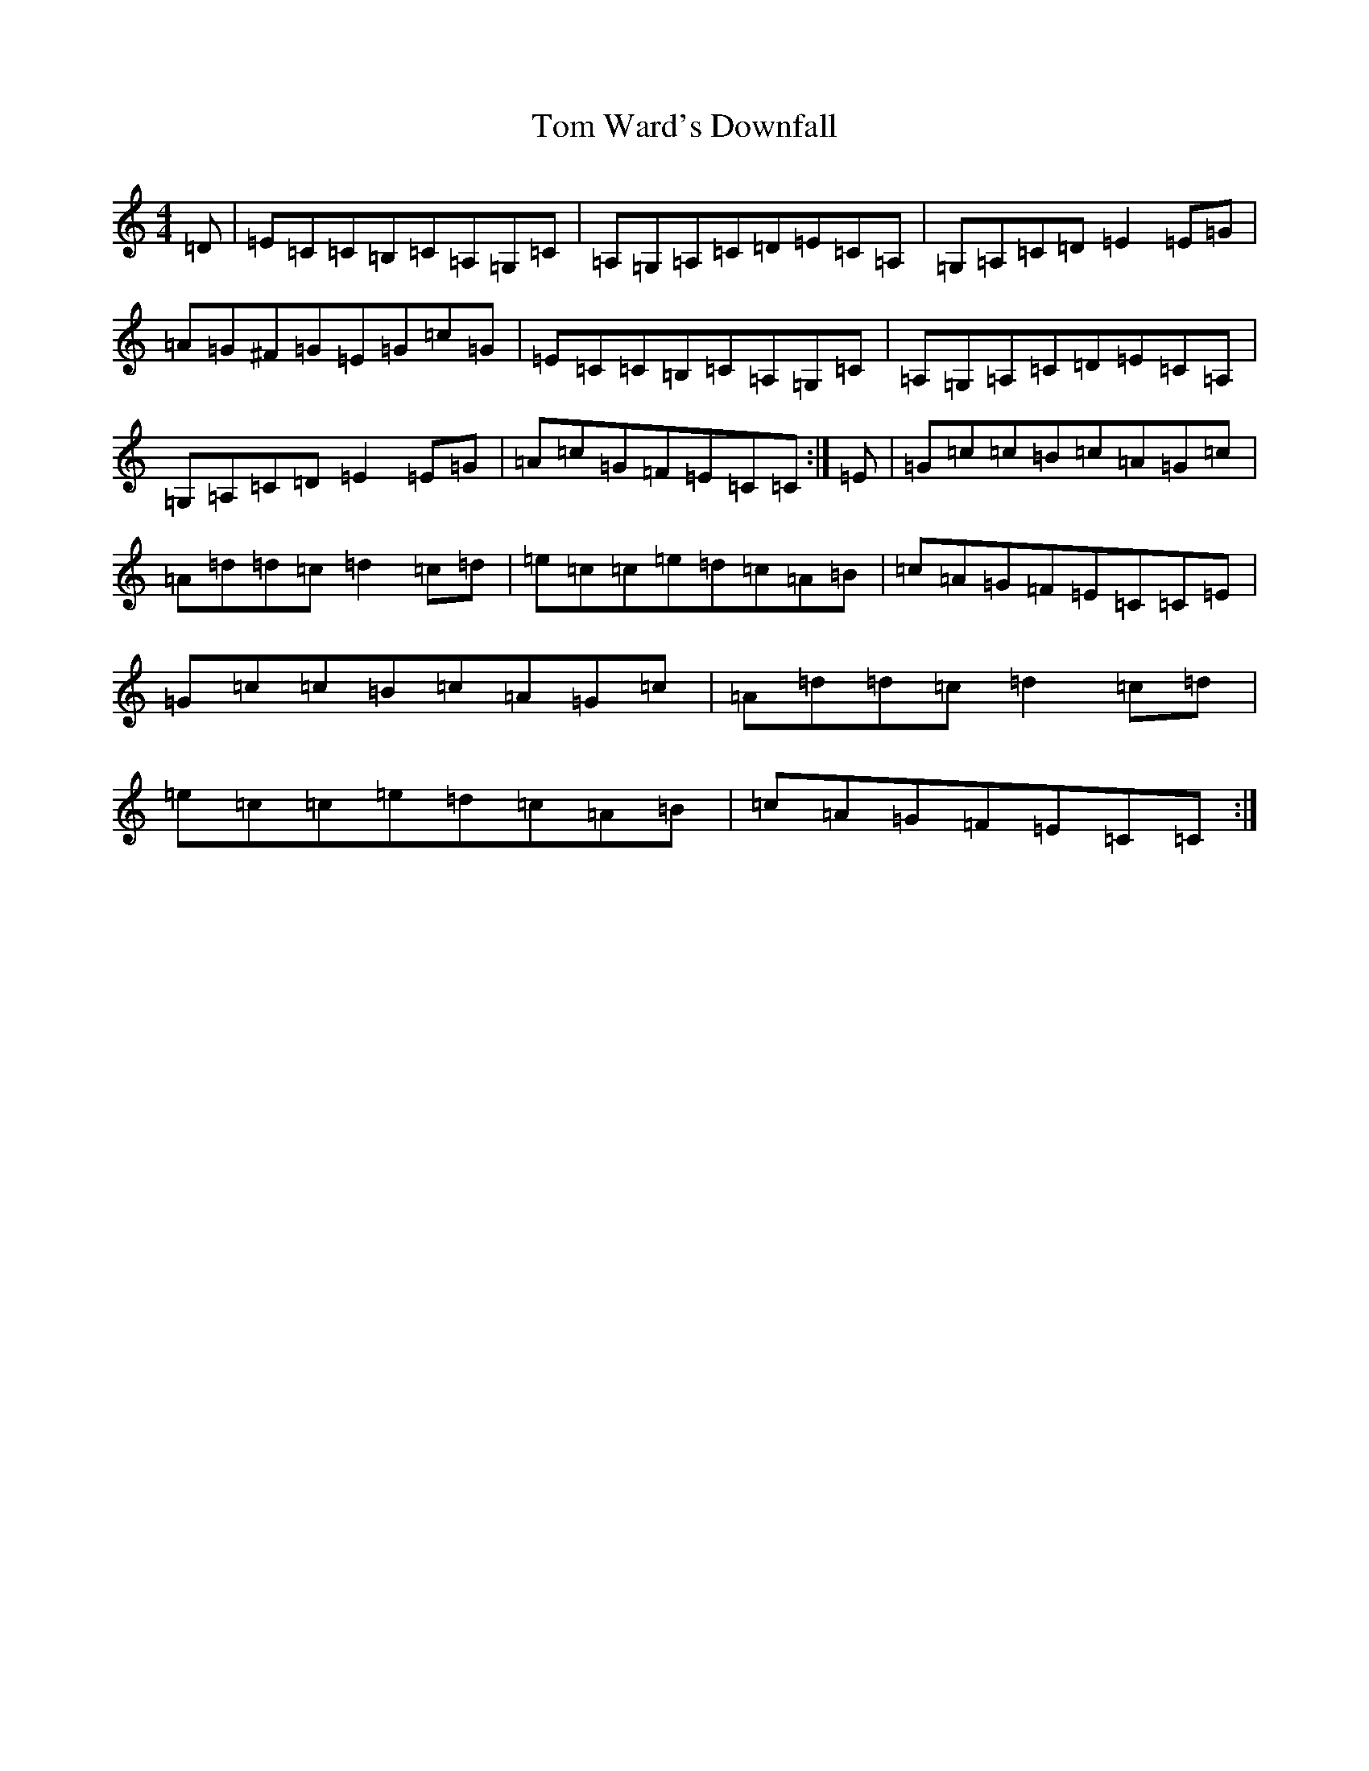 X: 21258
T: Tom Ward's Downfall
S: https://thesession.org/tunes/565#setting22863
R: reel
M:4/4
L:1/8
K: C Major
=D|=E=C=C=B,=C=A,=G,=C|=A,=G,=A,=C=D=E=C=A,|=G,=A,=C=D=E2=E=G|=A=G^F=G=E=G=c=G|=E=C=C=B,=C=A,=G,=C|=A,=G,=A,=C=D=E=C=A,|=G,=A,=C=D=E2=E=G|=A=c=G=F=E=C=C:|=E|=G=c=c=B=c=A=G=c|=A=d=d=c=d2=c=d|=e=c=c=e=d=c=A=B|=c=A=G=F=E=C=C=E|=G=c=c=B=c=A=G=c|=A=d=d=c=d2=c=d|=e=c=c=e=d=c=A=B|=c=A=G=F=E=C=C:|